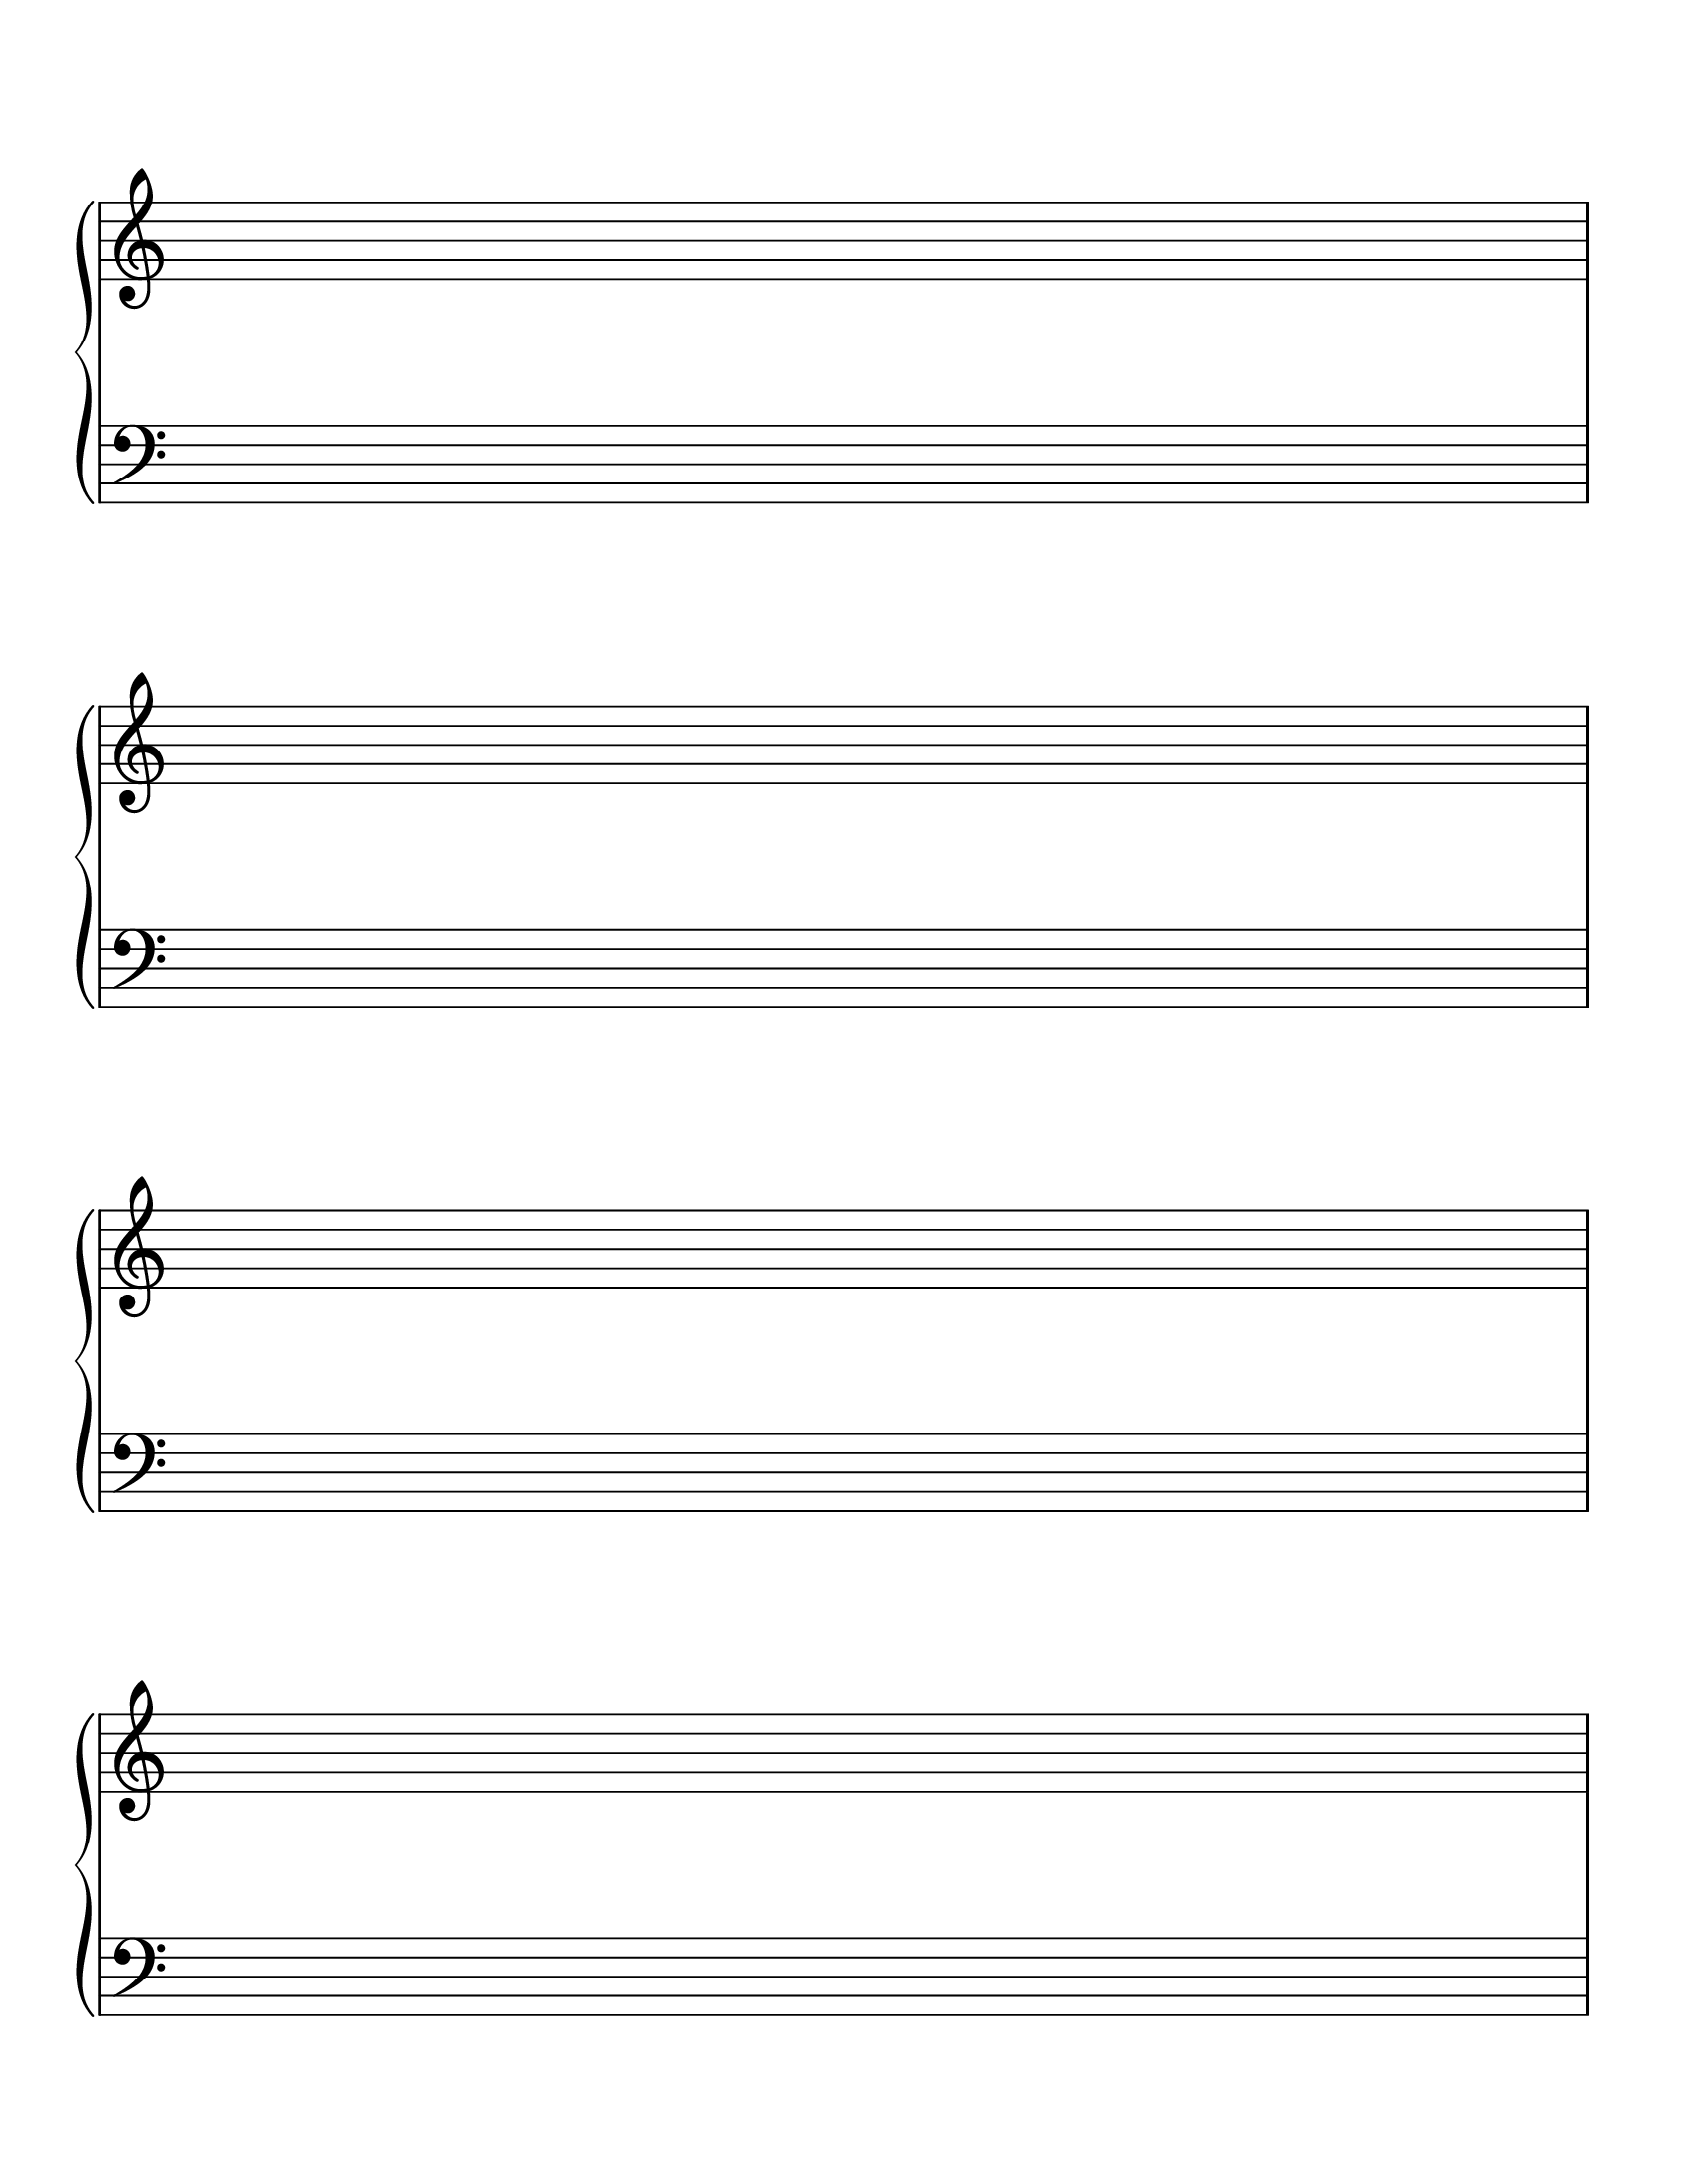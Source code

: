 \version "2.18.2"

\paper {
  indent = 0\mm
  line-width = 160\mm
  % offset the left padding, also add 1mm as lilypond creates cropped
  % images with a little space on the right
  line-width = #(- line-width (* mm  3.000000) (* mm 1))
  print-page-number = false
  system-system-spacing.basic-distance = #18
}

\header {
  copyright = ""
  tagline = ""
}

#(set-global-staff-size 28)

\score {
  {
    \new PianoStaff <<
        \new Staff {
          \override Staff.TimeSignature.break-visibility = ##(#f #f #f)
          \override Staff.TimeSignature.transparent = ##t
          \clef treble
          \repeat unfold 8 { s1 \break }
        }
        \new Staff {
          \override Staff.TimeSignature.break-visibility = ##(#f #f #f)
          \override Staff.TimeSignature.transparent = ##t
          \clef bass
          \repeat unfold 8 { s1 \break }
        }
      >>
  }
  \layout {
    indent = 0\in
    \context {
      \PianoStaff
      \remove "Time_signature_engraver"
      \remove "Bar_engraver"
      \override StaffGrouper.staff-staff-spacing.basic-distance = #14
    }
    \context {
      \Score
      \remove "Bar_number_engraver"
    }
  }
}

\paper {
  #(set-paper-size "letter")
  ragged-last-bottom = ##f
  line-width = 7.5\in
  left-margin = 0.5\in
  right-margin = 0.5\in
  bottom-margin = 0.75\in
  top-margin = 0.75\in
}
